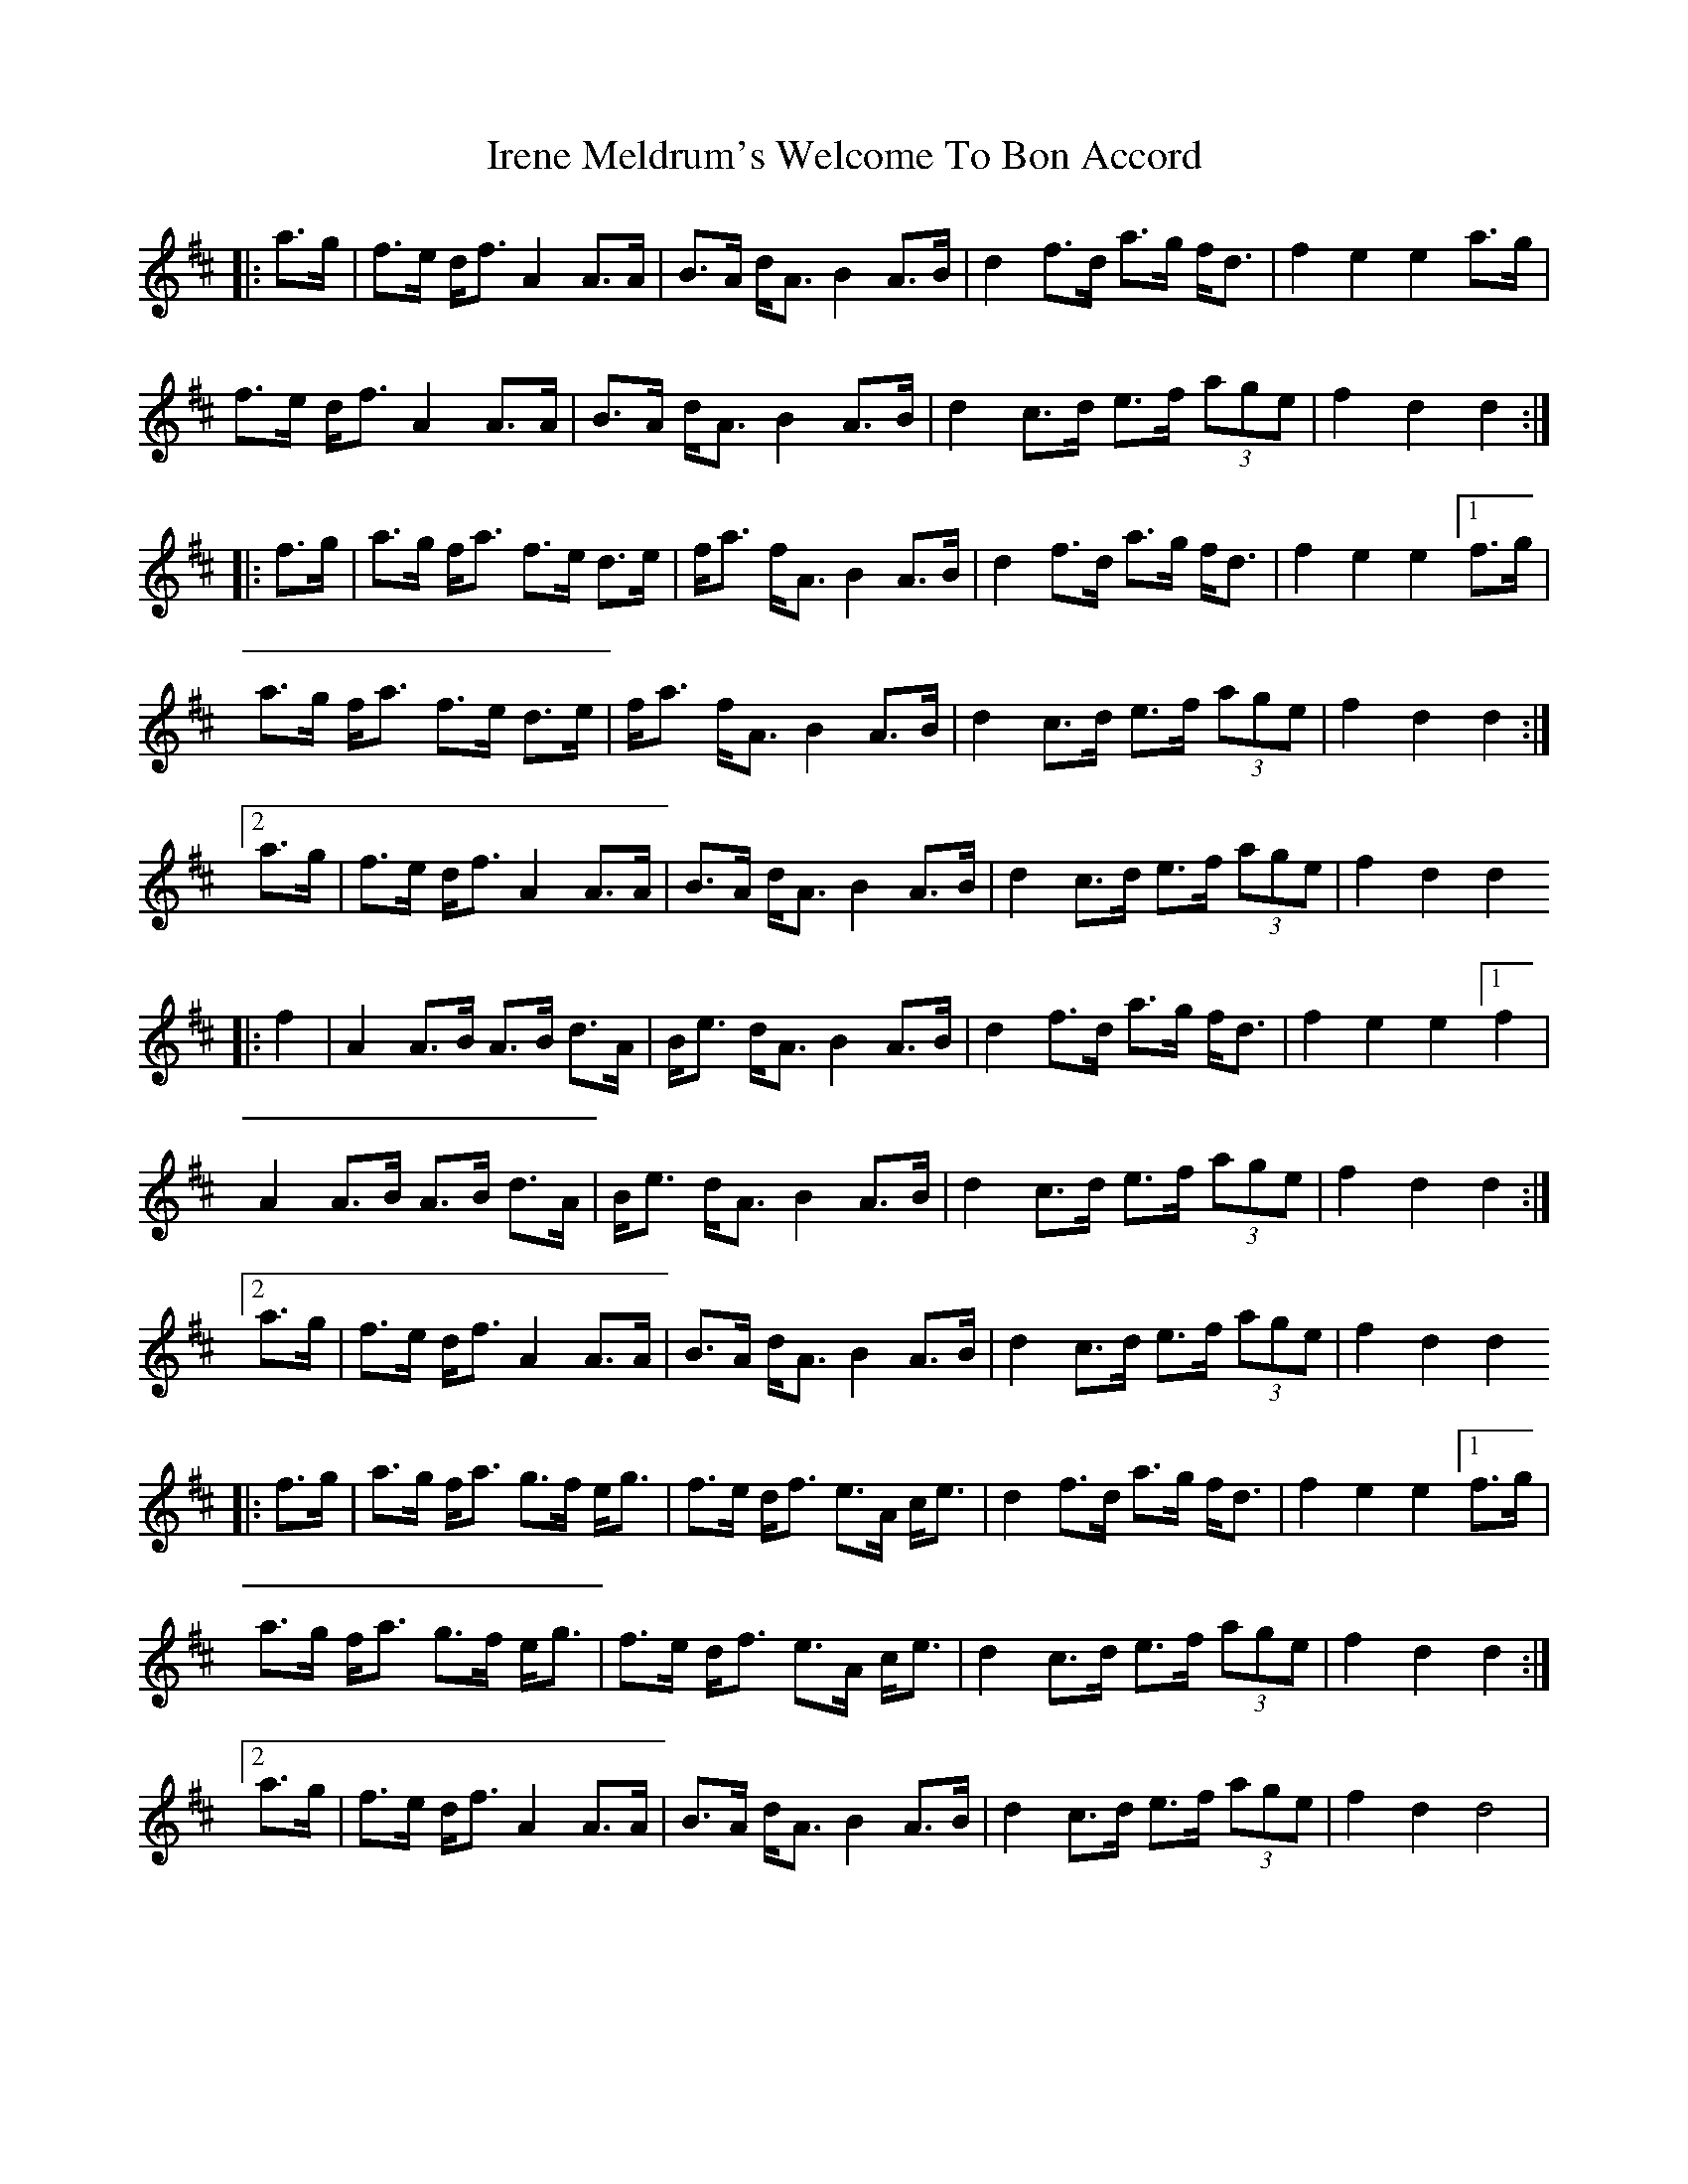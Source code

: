 X: 19065
T: Irene Meldrum's Welcome To Bon Accord
R: march
M: 
K: Dmajor
|:a>g|f>e d<f A2 A>A|B>A d<A B2 A>B|d2 f>d a>g f<d|f2 e2 e2 a>g|
f>e d<f A2 A>A|B>A d<A B2 A>B|d2 c>d e>f (3age|f2 d2 d2:|
|:f>g|a>g f<a f>e d>e|f<a f<A B2 A>B|d2 f>d a>g f<d|f2 e2 e2 [1 f>g|
a>g f<a f>e d>e|f<a f<A B2 A>B|d2 c>d e>f (3age|f2 d2 d2:|
[2 a>g|f>e d<f A2 A>A|B>A d<A B2 A>B|d2 c>d e>f (3age|f2 d2 d2
|:f2|A2 A>B A>B d>A|B<e d<A B2 A>B|d2 f>d a>g f<d|f2 e2 e2 [1 f2|
A2 A>B A>B d>A|B<e d<A B2 A>B|d2 c>d e>f (3age|f2 d2 d2:|
[2 a>g|f>e d<f A2 A>A|B>A d<A B2 A>B|d2 c>d e>f (3age|f2 d2 d2
|:f>g|a>g f<a g>f e<g|f>e d<f e>A c<e|d2 f>d a>g f<d|f2 e2 e2 [1 f>g|
a>g f<a g>f e<g|f>e d<f e>A c<e|d2 c>d e>f (3age|f2 d2 d2:|
[2 a>g|f>e d<f A2 A>A|B>A d<A B2 A>B|d2 c>d e>f (3age|f2 d2 d4|

